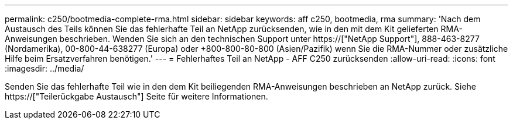 ---
permalink: c250/bootmedia-complete-rma.html 
sidebar: sidebar 
keywords: aff c250, bootmedia, rma 
summary: 'Nach dem Austausch des Teils können Sie das fehlerhafte Teil an NetApp zurücksenden, wie in den mit dem Kit gelieferten RMA-Anweisungen beschrieben. Wenden Sie sich an den technischen Support unter https://["NetApp Support"], 888-463-8277 (Nordamerika), 00-800-44-638277 (Europa) oder +800-800-80-800 (Asien/Pazifik) wenn Sie die RMA-Nummer oder zusätzliche Hilfe beim Ersatzverfahren benötigen.' 
---
= Fehlerhaftes Teil an NetApp - AFF C250 zurücksenden
:allow-uri-read: 
:icons: font
:imagesdir: ../media/


[role="lead"]
Senden Sie das fehlerhafte Teil wie in den dem Kit beiliegenden RMA-Anweisungen beschrieben an NetApp zurück. Siehe https://["Teilerückgabe  Austausch"] Seite für weitere Informationen.
